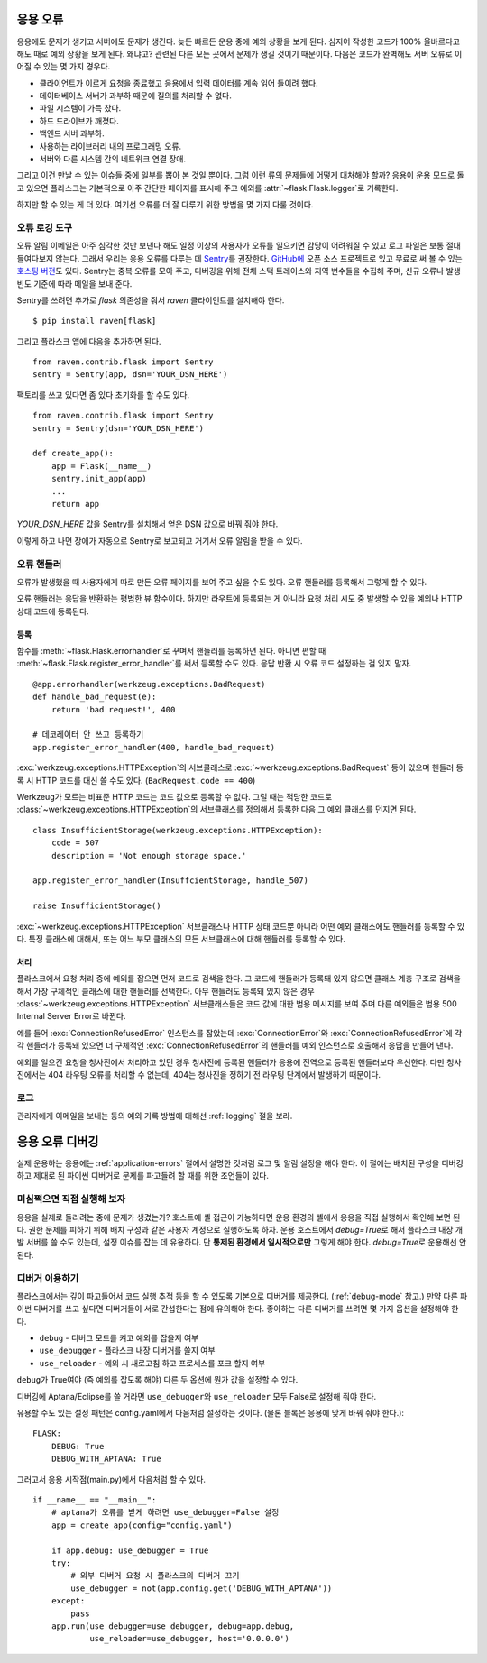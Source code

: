 .. _application-errors:

응용 오류
=========

.. versionadded:: 0.3

응용에도 문제가 생기고 서버에도 문제가 생긴다. 늦든 빠르든 운용 중에
예외 상황을 보게 된다. 심지어 작성한 코드가 100% 올바르다고 해도
때로 예외 상황을 보게 된다. 왜냐고? 관련된 다른 모든 곳에서 문제가
생길 것이기 때문이다. 다음은 코드가 완벽해도 서버 오류로 이어질 수
있는 몇 가지 경우다.

-   클라이언트가 이르게 요청을 종료했고 응용에서 입력 데이터를
    계속 읽어 들이려 했다.
-   데이터베이스 서버가 과부하 때문에 질의를 처리할 수 없다.
-   파일 시스템이 가득 찼다.
-   하드 드라이브가 깨졌다.
-   백엔드 서버 과부하.
-   사용하는 라이브러리 내의 프로그래밍 오류.
-   서버와 다른 시스템 간의 네트워크 연결 장애.

그리고 이건 만날 수 있는 이슈들 중에 일부를 뽑아 본 것일 뿐이다.
그럼 이런 류의 문제들에 어떻게 대처해야 할까? 응용이 운용 모드로
돌고 있으면 플라스크는 기본적으로 아주 간단한 페이지를 표시해
주고 예외를 :attr:`~flask.Flask.logger`\로 기록한다.

하지만 할 수 있는 게 더 있다. 여기선 오류를 더 잘 다루기 위한
방법을 몇 가지 다룰 것이다.

오류 로깅 도구
--------------

오류 알림 이메일은 아주 심각한 것만 보낸다 해도 일정 이상의
사용자가 오류를 일으키면 감당이 어려워질 수 있고 로그 파일은 보통
절대 들여다보지 않는다. 그래서 우리는 응용 오류를 다루는 데
`Sentry <https://sentry.io/welcome/>`_\를 권장한다.
`GitHub에 <https://github.com/getsentry/sentry>`__ 오픈 소스
프로젝트로 있고 무료로 써 볼 수 있는 `호스팅 버전
<https://sentry.io/signup/>`_\도 있다. Sentry는 중복 오류를
모아 주고, 디버깅을 위해 전체 스택 트레이스와 지역 변수들을
수집해 주며, 신규 오류나 발생 빈도 기준에 따라 메일을 보내 준다.

Sentry를 쓰려면 추가로 `flask` 의존성을 줘서 `raven` 클라이언트를
설치해야 한다. ::

    $ pip install raven[flask]

그리고 플라스크 앱에 다음을 추가하면 된다. ::

    from raven.contrib.flask import Sentry
    sentry = Sentry(app, dsn='YOUR_DSN_HERE')

팩토리를 쓰고 있다면 좀 있다 초기화를 할 수도 있다. ::

    from raven.contrib.flask import Sentry
    sentry = Sentry(dsn='YOUR_DSN_HERE')

    def create_app():
        app = Flask(__name__)
        sentry.init_app(app)
        ...
        return app

`YOUR_DSN_HERE` 값을 Sentry를 설치해서 얻은 DSN 값으로 바꿔 줘야
한다.

이렇게 하고 나면 장애가 자동으로 Sentry로 보고되고 거기서 오류
알림을 받을 수 있다.

.. _error-handlers:

오류 핸들러
-----------

오류가 발생했을 때 사용자에게 따로 만든 오류 페이지를 보여 주고
싶을 수도 있다. 오류 핸들러를 등록해서 그렇게 할 수 있다.

오류 핸들러는 응답을 반환하는 평범한 뷰 함수이다. 하지만 라우트에
등록되는 게 아니라 요청 처리 시도 중 발생할 수 있을 예외나
HTTP 상태 코드에 등록된다.

등록
````

함수를 :meth:`~flask.Flask.errorhandler`\로 꾸며서 핸들러를
등록하면 된다. 아니면 편할 때
:meth:`~flask.Flask.register_error_handler`\를 써서 등록할
수도 있다. 응답 반환 시 오류 코드 설정하는 걸 잊지 말자. ::

    @app.errorhandler(werkzeug.exceptions.BadRequest)
    def handle_bad_request(e):
        return 'bad request!', 400

    # 데코레이터 안 쓰고 등록하기
    app.register_error_handler(400, handle_bad_request)

:exc:`werkzeug.exceptions.HTTPException`\의 서브클래스로
:exc:`~werkzeug.exceptions.BadRequest` 등이 있으며 핸들러 등록 시
HTTP 코드를 대신 쓸 수도 있다. (``BadRequest.code == 400``)

Werkzeug가 모르는 비표준 HTTP 코드는 코드 값으로 등록할 수
없다. 그럴 때는 적당한 코드로
:class:`~werkzeug.exceptions.HTTPException`\의 서브클래스를
정의해서 등록한 다음 그 예외 클래스를 던지면 된다. ::

    class InsufficientStorage(werkzeug.exceptions.HTTPException):
        code = 507
        description = 'Not enough storage space.'

    app.register_error_handler(InsuffcientStorage, handle_507)

    raise InsufficientStorage()

:exc:`~werkzeug.exceptions.HTTPException` 서브클래스나 HTTP
상태 코드뿐 아니라 어떤 예외 클래스에도 핸들러를 등록할 수 있다.
특정 클래스에 대해서, 또는 어느 부모 클래스의 모든 서브클래스에
대해 핸들러를 등록할 수 있다.

처리
````

플라스크에서 요청 처리 중에 예외를 잡으면 먼저 코드로 검색을 한다.
그 코드에 핸들러가 등록돼 있지 않으면 클래스 계층 구조로 검색을
해서 가장 구체적인 클래스에 대한 핸들러를 선택한다. 아무 핸들러도
등록돼 있지 않은 경우 :class:`~werkzeug.exceptions.HTTPException`
서브클래스들은 코드 값에 대한 범용 메시지를 보여 주며 다른
예외들은 범용 500 Internal Server Error로 바뀐다.

예를 들어 :exc:`ConnectionRefusedError` 인스턴스를 잡았는데
:exc:`ConnectionError`\와 :exc:`ConnectionRefusedError`\에
각각 핸들러가 등록돼 있으면 더 구체적인
:exc:`ConnectionRefusedError`\의 핸들러를 예외 인스턴스로
호출해서 응답을 만들어 낸다.

예외를 일으킨 요청을 청사진에서 처리하고 있던 경우 청사진에
등록된 핸들러가 응용에 전역으로 등록된 핸들러보다 우선한다.
다만 청사진에서는 404 라우팅 오류를 처리할 수 없는데, 404는
청사진을 정하기 전 라우팅 단계에서 발생하기 때문이다.

.. versionchanged:: 0.11

   등록 순서가 아니라 등록된 예외 클래스의 구체성을 가지고
   핸들러 우선순위를 정한다.

로그
----

관리자에게 이메일을 보내는 등의 예외 기록 방법에 대해선
:ref:`logging` 절을 보라.


응용 오류 디버깅
================

실제 운용하는 응용에는 :ref:`application-errors` 절에서 설명한
것처럼 로그 및 알림 설정을 해야 한다. 이 절에는 배치된 구성을
디버깅 하고 제대로 된 파이썬 디버거로 문제를 파고들려 할 때를
위한 조언들이 있다.


미심쩍으면 직접 실행해 보자
---------------------------

응용을 실제로 돌리려는 중에 문제가 생겼는가? 호스트에 셸 접근이
가능하다면 운용 환경의 셸에서 응용을 직접 실행해서 확인해 보면
된다. 권한 문제를 피하기 위해 배치 구성과 같은 사용자 계정으로
실행하도록 하자. 운용 호스트에서 `debug=True`\로 해서 플라스크
내장 개발 서버를 쓸 수도 있는데, 설정 이슈를 잡는 데 유용하다.
단 **통제된 환경에서 일시적으로만** 그렇게 해야 한다.
`debug=True`\로 운용해선 안 된다.


.. _working-with-debuggers:

디버거 이용하기
---------------

플라스크에서는 깊이 파고들어서 코드 실행 추적 등을 할 수 있도록
기본으로 디버거를 제공한다. (:ref:`debug-mode` 참고.) 만약 다른
파이썬 디버거를 쓰고 싶다면 디버거들이 서로 간섭한다는 점에
유의해야 한다. 좋아하는 다른 디버거를 쓰려면 몇 가지 옵션을
설정해야 한다.

* ``debug``        - 디버그 모드를 켜고 예외를 잡을지 여부
* ``use_debugger`` - 플라스크 내장 디버거를 쓸지 여부
* ``use_reloader`` - 예외 시 새로고침 하고 프로세스를 포크 할지 여부

``debug``\가 True여야 (즉 예외를 잡도록 해야) 다른 두 옵션에
뭔가 값을 설정할 수 있다.

디버깅에 Aptana/Eclipse를 쓸 거라면 ``use_debugger``\와
``use_reloader`` 모두 False로 설정해 줘야 한다.

유용할 수도 있는 설정 패턴은 config.yaml에서 다음처럼 설정하는
것이다. (물론 블록은 응용에 맞게 바꿔 줘야 한다.)::

   FLASK:
       DEBUG: True
       DEBUG_WITH_APTANA: True

그러고서 응용 시작점(main.py)에서 다음처럼 할 수 있다. ::

   if __name__ == "__main__":
       # aptana가 오류를 받게 하려면 use_debugger=False 설정
       app = create_app(config="config.yaml")

       if app.debug: use_debugger = True
       try:
           # 외부 디버거 요청 시 플라스크의 디버거 끄기
           use_debugger = not(app.config.get('DEBUG_WITH_APTANA'))
       except:
           pass
       app.run(use_debugger=use_debugger, debug=app.debug,
               use_reloader=use_debugger, host='0.0.0.0')
